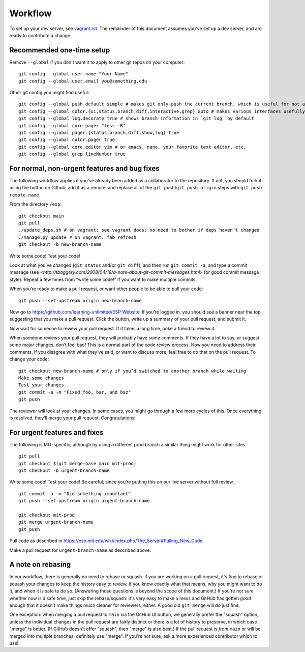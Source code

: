 Workflow
========

To set up your dev server, see `<vagrant.rst>`_.  The remainder of this document assumes you've set up a dev server, and are ready to contribute a change.

Recommended one-time setup
--------------------------

Remove ``--global`` if you don't want it to apply to other git repos on your computer: ::

  git config --global user.name "Your Name"
  git config --global user.email you@something.edu

Other git config you might find useful: ::

  git config --global push.default simple # makes git only push the current branch, which is useful for not accidentally messing things up
  git config --global color.{ui,status,branch,diff,interactive,grep} auto # makes various interfaces usefully colorful
  git config --global log.decorate true # shows branch information in `git log` by default
  git config --global core.pager "less -R"
  git config --global pager.{status,branch,diff,show,log} true
  git config --global color.pager true
  git config --global core.editor vim # or emacs, nano, your favorite text editor, etc.
  git config --global grep.lineNumber true

For normal, non-urgent features and bug fixes
---------------------------------------------

The following workflow applies if you've already been added as a collaborator to the repository.  If not, you should fork it using the button on Github, add it as a remote, and replace all of the ``git push``/``git push origin`` steps with ``git push remote-name``.

From the directory ``/esp``: ::

  git checkout main
  git pull
  ./update_deps.sh # on vagrant: see vagrant docs; no need to bother if deps haven’t changed
  ./manage.py update # on vagrant: fab refresh
  git checkout -b new-branch-name

Write some code!
Test your code!

Look at what you’ve changed (``git status`` and/or ``git diff``), and then run ``git commit -a``, and type a commit message (see `<http://tbaggery.com/2008/04/19/a-note-about-git-commit-messages.html>` for good commit message style).  Repeat a few times from “write some code!” if you want to make multiple commits.

When you’re ready to make a pull request, or want other people to be able to pull your code: ::

  git push --set-upstream origin new-branch-name

Now go to `<https://github.com/learning-unlimited/ESP-Website>`_. If you’re logged in, you should see a banner near the top suggesting that you make a pull request. Click the button, write up a summary of your pull request, and submit it.

Now wait for someone to review your pull request. If it takes a long time, poke a friend to review it.

When someone reviews your pull request, they will probably have some comments. If they have a lot to say, or suggest some major changes, don’t feel bad! This is a normal part of the code review process. Now you need to address their comments. If you disagree with what they’ve said, or want to discuss more, feel free to do that on the pull request. To change your code: ::

  git checkout new-branch-name # only if you’d switched to another branch while waiting
  Make some changes
  Test your changes
  git commit -a -m "Fixed foo, bar, and baz"
  git push

The reviewer will look at your changes. In some cases, you might go through a few more cycles of this. Once everything is resolved, they’ll merge your pull request. Congratulations!

For urgent features and fixes
-----------------------------

The following is MIT-specific, although by using a different prod branch a similar thing might work for other sites. ::

  git pull
  git checkout $(git merge-base main mit-prod)
  git checkout -b urgent-branch-name

Write some code!
Test your code! Be careful, since you’re putting this on our live server without full review. ::

  git commit -a -m "Did something important"
  git push --set-upstream origin urgent-branch-name

  git checkout mit-prod
  git merge urgent-branch-name
  git push

Pull code as described in `<https://esp.mit.edu/wiki/index.php/The_Server#Pulling_New_Code>`_.

Make a pull request for ``urgent-branch-name`` as described above.

A note on rebasing
------------------

In our workflow, there is generally no need to rebase or squash.  If you are working on a pull request, it's fine to rebase or squash your changes to keep the history easy to review, if you know exactly what that means, why you might want to do it, and when it is safe to do so.  (Answering those questions is beyond the scope of this document.)  If you're not sure whether now is a safe time, just skip the rebase/squash: it's very easy to make a mess and GitHub has gotten good enough that it doesn't make things much cleaner for reviewers, either.  A good old ``git merge`` will do just fine.

One exception: when merging a pull request to ``main`` via the GitHub UI button, we generally prefer the "squash" option, unless the individual changes in the pull request are fairly distinct or there is a lot of history to preserve, in which case "merge" is better.  (If GitHub doesn't offer "squash", then "merge" is also best.)  If the pull request is *from* ``main`` or will be merged into multiple branches, definitely use "merge".  If you're not sure, ask a more experienced contributor which to use!
